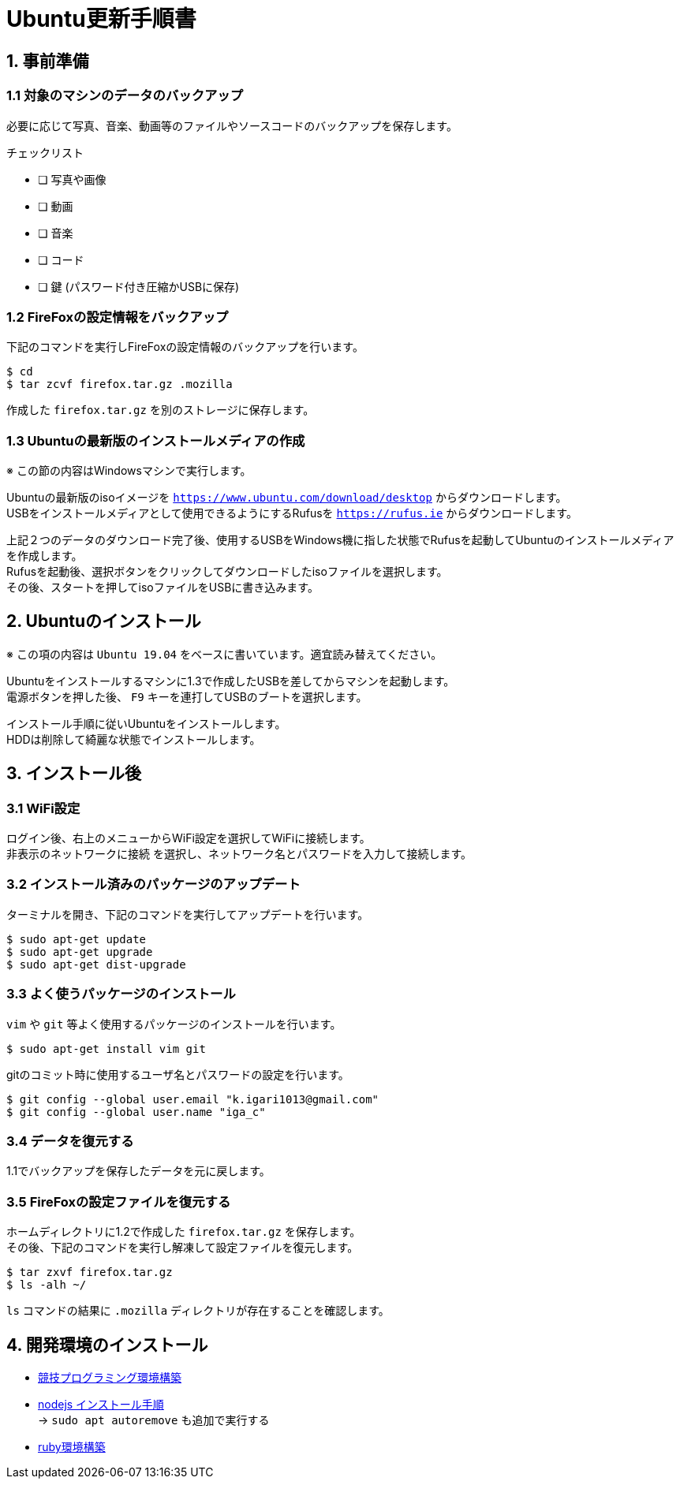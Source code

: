 = Ubuntu更新手順書

== 1. 事前準備

=== 1.1 対象のマシンのデータのバックアップ

必要に応じて写真、音楽、動画等のファイルやソースコードのバックアップを保存します。

チェックリスト

* [ ] 写真や画像
* [ ] 動画
* [ ] 音楽
* [ ] コード
* [ ] 鍵 (パスワード付き圧縮かUSBに保存)


=== 1.2 FireFoxの設定情報をバックアップ

下記のコマンドを実行しFireFoxの設定情報のバックアップを行います。 +

....
$ cd
$ tar zcvf firefox.tar.gz .mozilla
....

作成した `firefox.tar.gz` を別のストレージに保存します。


=== 1.3 Ubuntuの最新版のインストールメディアの作成

※ この節の内容はWindowsマシンで実行します。

Ubuntuの最新版のisoイメージを `https://www.ubuntu.com/download/desktop` からダウンロードします。 +
USBをインストールメディアとして使用できるようにするRufusを `https://rufus.ie` からダウンロードします。

上記２つのデータのダウンロード完了後、使用するUSBをWindows機に指した状態でRufusを起動してUbuntuのインストールメディアを作成します。 +
Rufusを起動後、選択ボタンをクリックしてダウンロードしたisoファイルを選択します。 +
その後、スタートを押してisoファイルをUSBに書き込みます。  


== 2. Ubuntuのインストール

※ この項の内容は `Ubuntu 19.04` をベースに書いています。適宜読み替えてください。

Ubuntuをインストールするマシンに1.3で作成したUSBを差してからマシンを起動します。 +
電源ボタンを押した後、 `F9` キーを連打してUSBのブートを選択します。 +

インストール手順に従いUbuntuをインストールします。 +
HDDは削除して綺麗な状態でインストールします。 +


== 3. インストール後

=== 3.1 WiFi設定

ログイン後、右上のメニューからWiFi設定を選択してWiFiに接続します。 +
`非表示のネットワークに接続` を選択し、ネットワーク名とパスワードを入力して接続します。 +

=== 3.2 インストール済みのパッケージのアップデート

ターミナルを開き、下記のコマンドを実行してアップデートを行います。 +

....
$ sudo apt-get update
$ sudo apt-get upgrade
$ sudo apt-get dist-upgrade
....

=== 3.3 よく使うパッケージのインストール

`vim` や `git` 等よく使用するパッケージのインストールを行います。 +

....
$ sudo apt-get install vim git
....

gitのコミット時に使用するユーザ名とパスワードの設定を行います。 +

....
$ git config --global user.email "k.igari1013@gmail.com"
$ git config --global user.name "iga_c"
....

=== 3.4 データを復元する

1.1でバックアップを保存したデータを元に戻します。 +

=== 3.5 FireFoxの設定ファイルを復元する

ホームディレクトリに1.2で作成した `firefox.tar.gz` を保存します。 +
その後、下記のコマンドを実行し解凍して設定ファイルを復元します。 +

....
$ tar zxvf firefox.tar.gz
$ ls -alh ~/
....

`ls` コマンドの結果に `.mozilla` ディレクトリが存在することを確認します。 +

== 4. 開発環境のインストール

- link:競技プログラミング環境構築手順書.adoc[競技プログラミング環境構築]
- https://qiita.com/seibe/items/36cef7df85fe2cefa3ea[nodejs インストール手順] +
-> `sudo apt autoremove` も追加で実行する
- link:ruby環境構築手順書.adoc[ruby環境構築]
